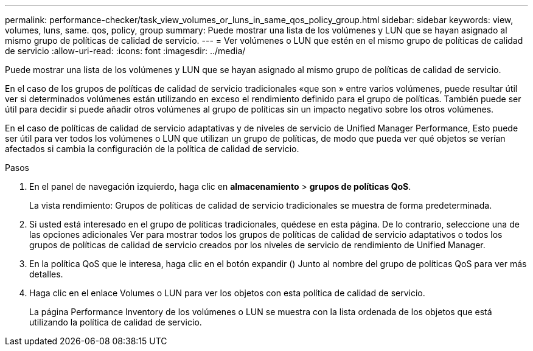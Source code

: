 ---
permalink: performance-checker/task_view_volumes_or_luns_in_same_qos_policy_group.html 
sidebar: sidebar 
keywords: view, volumes, luns, same. qos, policy, group 
summary: Puede mostrar una lista de los volúmenes y LUN que se hayan asignado al mismo grupo de políticas de calidad de servicio. 
---
= Ver volúmenes o LUN que estén en el mismo grupo de políticas de calidad de servicio
:allow-uri-read: 
:icons: font
:imagesdir: ../media/


[role="lead"]
Puede mostrar una lista de los volúmenes y LUN que se hayan asignado al mismo grupo de políticas de calidad de servicio.

En el caso de los grupos de políticas de calidad de servicio tradicionales «que son » entre varios volúmenes, puede resultar útil ver si determinados volúmenes están utilizando en exceso el rendimiento definido para el grupo de políticas. También puede ser útil para decidir si puede añadir otros volúmenes al grupo de políticas sin un impacto negativo sobre los otros volúmenes.

En el caso de políticas de calidad de servicio adaptativas y de niveles de servicio de Unified Manager Performance, Esto puede ser útil para ver todos los volúmenes o LUN que utilizan un grupo de políticas, de modo que pueda ver qué objetos se verían afectados si cambia la configuración de la política de calidad de servicio.

.Pasos
. En el panel de navegación izquierdo, haga clic en *almacenamiento* > *grupos de políticas QoS*.
+
La vista rendimiento: Grupos de políticas de calidad de servicio tradicionales se muestra de forma predeterminada.

. Si usted está interesado en el grupo de políticas tradicionales, quédese en esta página. De lo contrario, seleccione una de las opciones adicionales Ver para mostrar todos los grupos de políticas de calidad de servicio adaptativos o todos los grupos de políticas de calidad de servicio creados por los niveles de servicio de rendimiento de Unified Manager.
. En la política QoS que le interesa, haga clic en el botón expandir (image:../media/chevron_down.gif[""]) Junto al nombre del grupo de políticas QoS para ver más detalles.image:../media/adaptive_qos_expanded.gif[""]
. Haga clic en el enlace Volumes o LUN para ver los objetos con esta política de calidad de servicio.
+
La página Performance Inventory de los volúmenes o LUN se muestra con la lista ordenada de los objetos que está utilizando la política de calidad de servicio.


